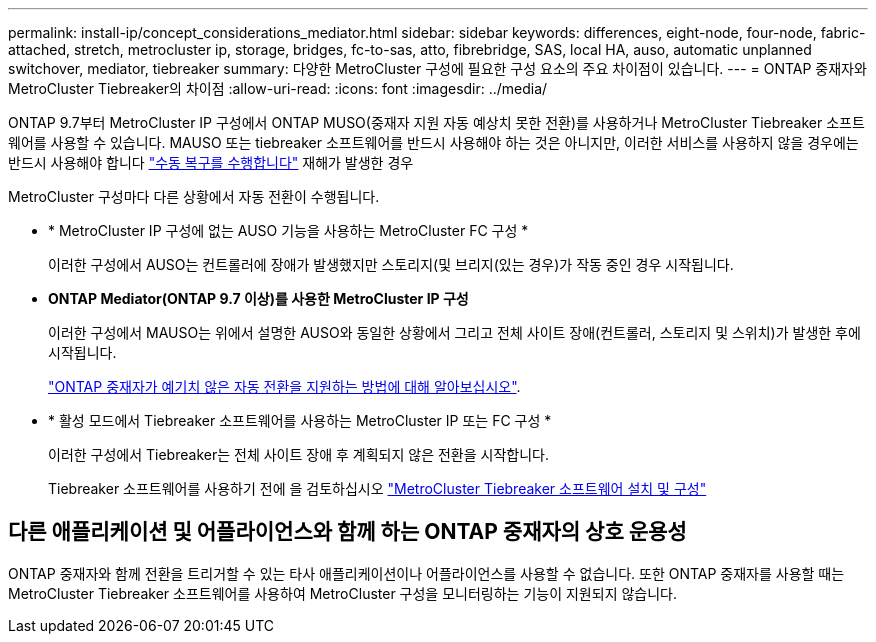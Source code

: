 ---
permalink: install-ip/concept_considerations_mediator.html 
sidebar: sidebar 
keywords: differences, eight-node, four-node, fabric-attached, stretch, metrocluster ip, storage, bridges, fc-to-sas, atto, fibrebridge, SAS, local HA, auso, automatic unplanned switchover, mediator, tiebreaker 
summary: 다양한 MetroCluster 구성에 필요한 구성 요소의 주요 차이점이 있습니다. 
---
= ONTAP 중재자와 MetroCluster Tiebreaker의 차이점
:allow-uri-read: 
:icons: font
:imagesdir: ../media/


[role="lead"]
ONTAP 9.7부터 MetroCluster IP 구성에서 ONTAP MUSO(중재자 지원 자동 예상치 못한 전환)를 사용하거나 MetroCluster Tiebreaker 소프트웨어를 사용할 수 있습니다. MAUSO 또는 tiebreaker 소프트웨어를 반드시 사용해야 하는 것은 아니지만, 이러한 서비스를 사용하지 않을 경우에는 반드시 사용해야 합니다 link:../disaster-recovery/concept_dr_workflow.html["수동 복구를 수행합니다"] 재해가 발생한 경우

MetroCluster 구성마다 다른 상황에서 자동 전환이 수행됩니다.

* * MetroCluster IP 구성에 없는 AUSO 기능을 사용하는 MetroCluster FC 구성 *
+
이러한 구성에서 AUSO는 컨트롤러에 장애가 발생했지만 스토리지(및 브리지(있는 경우)가 작동 중인 경우 시작됩니다.

* *ONTAP Mediator(ONTAP 9.7 이상)를 사용한 MetroCluster IP 구성*
+
이러한 구성에서 MAUSO는 위에서 설명한 AUSO와 동일한 상황에서 그리고 전체 사이트 장애(컨트롤러, 스토리지 및 스위치)가 발생한 후에 시작됩니다.

+
link:concept-ontap-mediator-supports-automatic-unplanned-switchover.html["ONTAP 중재자가 예기치 않은 자동 전환을 지원하는 방법에 대해 알아보십시오"].

* * 활성 모드에서 Tiebreaker 소프트웨어를 사용하는 MetroCluster IP 또는 FC 구성 *
+
이러한 구성에서 Tiebreaker는 전체 사이트 장애 후 계획되지 않은 전환을 시작합니다.

+
Tiebreaker 소프트웨어를 사용하기 전에 을 검토하십시오 link:../tiebreaker/concept_overview_of_the_tiebreaker_software.html["MetroCluster Tiebreaker 소프트웨어 설치 및 구성"]





== 다른 애플리케이션 및 어플라이언스와 함께 하는 ONTAP 중재자의 상호 운용성

ONTAP 중재자와 함께 전환을 트리거할 수 있는 타사 애플리케이션이나 어플라이언스를 사용할 수 없습니다. 또한 ONTAP 중재자를 사용할 때는 MetroCluster Tiebreaker 소프트웨어를 사용하여 MetroCluster 구성을 모니터링하는 기능이 지원되지 않습니다.

